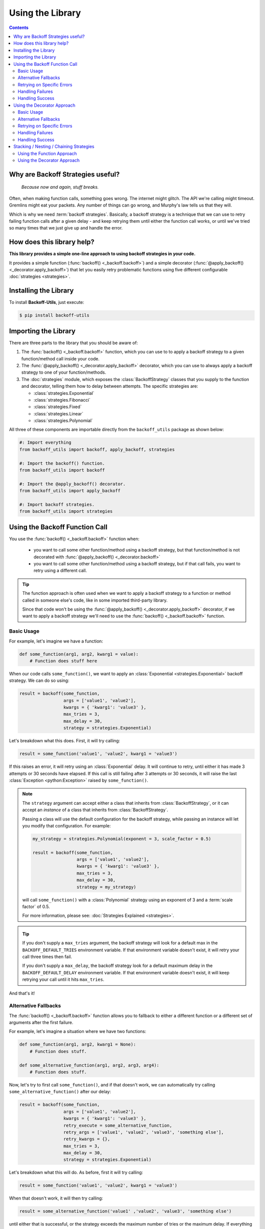 ********************
Using the Library
********************

.. contents::
  :depth: 3
  :backlinks: entry

Why are Backoff Strategies useful?
====================================

.. epigraph::

  *Because now and again, stuff breaks.*

Often, when making function calls, something goes wrong. The internet might
glitch. The API we're calling might timeout. Gremlins might eat your packets.
Any number of things can go wrong, and Murphy's law tells us that they will.

Which is why we need :term:`backoff strategies`. Basically, a backoff strategy
is a technique that we can use to retry failing function calls after a given delay -
and keep retrying them until either the function call works, or until we've tried
so many times that we just give up and handle the error.

How does this library help?
=============================

**This library provides a simple one-line approach to using backoff strategies in your code.**

It provides a simple function (:func:`backoff() <_backoff.backoff>`) and a simple
decorator (:func:`@apply_backoff() <_decorator.apply_backoff>`) that let you easily
retry problematic functions using five different configurable :doc:`strategies <strategies>`.

Installing the Library
========================

To install **Backoff-Utils**, just execute:

.. code-block:: bash

  $ pip install backoff-utils

Importing the Library
=======================

There are three parts to the library that you should be aware of:

#. The :func:`backoff() <_backoff.backoff>` function, which you can use to
   to apply a backoff strategy to a given function/method call inside your code.
#. The :func:`@apply_backoff() <_decorator.apply_backoff>` decorator, which you can
   use to always apply a backoff strategy to one of your function/methods.
#. The :doc:`strategies` module, which exposes
   the :class:`BackoffStrategy` classes that you supply to the function and
   decorator, telling them how to delay between attempts. The specific strategies
   are:

   * :class:`strategies.Exponential`
   * :class:`strategies.Fibonacci`
   * :class:`strategies.Fixed`
   * :class:`strategies.Linear`
   * :class:`strategies.Polynomial`

All three of these components are importable directly from the ``backoff_utils``
package as shown below:

.. code-block:: python

  #: Import everything
  from backoff_utils import backoff, apply_backoff, strategies

  #: Import the backoff() function.
  from backoff_utils import backoff

  #: Import the @apply_backoff() decorator.
  from backoff_utils import apply_backoff

  #: Import backoff strategies.
  from backoff_utils import strategies

.. _function-approach:

Using the Backoff Function Call
=================================

You use the :func:`backoff() <_backoff.backoff>` function when:

  * you want to call some other function/method using a backoff strategy, but that
    function/method is not decorated with :func:`@apply_backoff() <_decorator.backoff>`
  * you want to call some other function/method using a backoff strategy, but if that
    call fails, you want to retry using a different call.

.. tip::

  The function approach is often used when we want to apply a backoff strategy
  to a function or method called in someone else's code, like in some imported
  third-party library.

  Since that code won't be using the :func:`@apply_backoff() <_decorator.apply_backoff>`
  decorator, if we want to apply a backoff strategy we'll need to use the
  :func:`backoff() <_backoff.backoff>` function.

Basic Usage
-------------

For example, let's imagine we have a function:

.. code-block:: python

  def some_function(arg1, arg2, kwarg1 = value):
      # Function does stuff here

When our code calls ``some_function()``, we want to apply an
:class:`Exponential <strategies.Exponential>` backoff strategy. We can do so
using:

.. code-block:: python

  result = backoff(some_function,
                   args = ['value1', 'value2'],
                   kwargs = { 'kwarg1': 'value3' },
                   max_tries = 3,
                   max_delay = 30,
                   strategy = strategies.Exponential)

Let's breakdown what this does. First, it will try calling:

.. code-block:: python

  result = some_function('value1', 'value2', kwarg1 = 'value3')

If this raises an error, it will retry using an :class:`Exponential` delay. It will
continue to retry, until either it has made 3 attempts or 30 seconds have elapsed.
If this call is still failing after 3 attempts or 30 seconds, it will raise the
last :class:`Exception <python:Exception>` raised by ``some_function()``.

.. note::

  The ``strategy`` argument can accept either a class that inherits from
  :class:`BackoffStrategy`, or it can accept an *instance* of a class that
  inherits from :class:`BackoffStrategy`.

  Passing a class will use the default configuration for the backoff strategy,
  while passing an instance will let you modify that configuration. For example:

  .. code-block:: python

    my_strategy = strategies.Polynomial(exponent = 3, scale_factor = 0.5)

    result = backoff(some_function,
                     args = ['value1', 'value2'],
                     kwargs = { 'kwarg1': 'value3' },
                     max_tries = 3,
                     max_delay = 30,
                     strategy = my_strategy)

  will call ``some_function()`` with a :class:`Polynomial` strategy using an
  exponent of 3 and a :term:`scale factor` of 0.5.

  For more information, please see: :doc:`Strategies Explained <strategies>`.

.. _max-delay:
.. _max-tries:

.. tip::

  If you don't supply a ``max_tries`` argument, the backoff strategy will look
  for a default max in the ``BACKOFF_DEFAULT_TRIES`` environment variable. If
  that environment variable doesn't exist, it will retry your call three times
  then fail.

  If you don't supply a ``max_delay``, the backoff strategy look for a default
  maximum delay in the ``BACKOFF_DEFAULT_DELAY`` environment variable. If that
  environment variable doesn't exist, it will keep retrying your call until it
  hits ``max_tries``.

And that's it!

.. seealso::

  For more detailed documentation, please see the :doc:`API Reference <api>` for the
  :func:`backoff() <_backoff.backoff>` function.

.. _argument-adjustment:

Alternative Fallbacks
-----------------------

The :func:`backoff() <_backoff.backoff>` function allows you to fallback to either
a different function or a different set of arguments after the first failure.

For example, let's imagine a situation where we have two functions:

.. code-block:: python

  def some_function(arg1, arg2, kwarg1 = None):
      # Function does stuff.

  def some_alternative_function(arg1, arg2, arg3, arg4):
      # Function does stuff.

Now, let's try to first call ``some_function()``, and if that doesn't work, we
can automatically try calling ``some_alternative_function()`` after our delay:

.. code-block:: python

  result = backoff(some_function,
                   args = ['value1', 'value2'],
                   kwargs = { 'kwarg1': 'value3' },
                   retry_execute = some_alternative_function,
                   retry_args = ['value1', 'value2', 'value3', 'something else'],
                   retry_kwargs = {},
                   max_tries = 3,
                   max_delay = 30,
                   strategy = strategies.Exponential)

Let's breakdown what this will do. As before, first it will try calling:

.. code-block:: python

  result = some_function('value1', 'value2', kwarg1 = 'value3')

When that doesn't work, it will then try calling:

.. code-block:: python

  result = some_alternative_function('value1' ,'value2', 'value3', 'something else')

until either that is successful, or the strategy exceeds the maximum number of tries
or the maximum delay. If everything fails, then it will raise the
last :class:`Exception <python:exception>` raised by ``some_alternative_function()``.

.. _exception-handling:

Retrying on Specific Errors
-----------------------------

Not all errors are created equal. For some errors, we know with 100% certainty
that retrying a function/method call with the same parameters will produce the
exact same error every time. Which means there's no point to applying a backoff
strategy. However, certain errors may be caused by other factors...which means
that if we try again, the function/method call might just work.

This is often the cause when a function/method is making a call across a network
(like an HTTP request). Such a request might timeout because the API just happened
to be over-burdened when the first request was made. If you want a second, maybe
your next request will get through.

The :func:`backoff() <_backoff.backoff>` function allows you to only apply the
backoff strategy for a defined set of exceptions. If the function/method you're
trying raises an exception that isn't on the list? Then the call won't be retried.

Let's assume we have ``some_function()`` as follows:

.. code-block:: python

  def some_function(arg1, arg2, kwarg1 = None):
      # Function does stuff.

Now, let's further assume that ``some_function()`` will sometimes raise:

* :class:`TimeoutError <python:TimeoutError>`
* :class:`IOError <python:IOError>`
* :class:`NotImplementedError <python:NotImplementedError>`

If we get :class:`NotImplementedError <python:NotImplementedError>`, there's no
point in retrying: The same arguments will always produce the same error. But
the other two errors may just be a momentary glitch, and retrying after some
delay may work. Here's how we would do that:

.. code-block:: python

  result = backoff(some_function,
                   args = ['value1', 'value2'],
                   kwargs = { 'kwarg1': 'value3' },
                   max_tries = 3,
                   max_delay = 30,
                   catch_exceptions = [type(TimeoutError), type(IOError)],
                   strategy = strategies.Exponential)

Now, when ``some_function('value1', 'value2', kwarg1 = 'value3')`` raises a
:class:`TimeoutError <python:TimeoutError>` or :class:`IOError <python:IOError>`,
the call will be retried up to 3 times or for 30 seconds (whichever comes first).
If the call raises any other exception, then the call will fail and bubble that
exception up to your code where you'll need to handle it.

.. caution::

  If ``catch_exceptions`` is not ``None`` (the default, which will catch all
  exceptiosn), then it is very important that the ``catch_exceptions`` argument
  always contain one or more ``type(Exception)`` values. For example:

  .. code-block:: python

    # GOOD: This will work.
    result = backoff(some_function,
                     args = ['value1', 'value2'],
                     kwargs = { 'kwarg1': 'value3' },
                     max_tries = 3,
                     max_delay = 30,
                     catch_exceptions = [type(TimeoutError), type(IOError)],
                     strategy = strategies.Exponential)

    result = backoff(some_function,
                     args = ['value1', 'value2'],
                     kwargs = { 'kwarg1': 'value3' },
                     max_tries = 3,
                     max_delay = 30,
                     catch_exceptions = type(TimeoutError),
                     strategy = strategies.Exponential)

    # BAD: This will not work.
    result = backoff(some_function,
                     args = ['value1', 'value2'],
                     kwargs = { 'kwarg1': 'value3' },
                     max_tries = 3,
                     max_delay = 30,
                     catch_exceptions = [TimeoutError, IOError],
                     strategy = strategies.Exponential)

    result = backoff(some_function,
                     args = ['value1', 'value2'],
                     kwargs = { 'kwarg1': 'value3' },
                     max_tries = 3,
                     max_delay = 30,
                     catch_exceptions = [TimeoutError, IOError],
                     strategy = strategies.Exponential)

.. _failure-handling:

Handling Failures
-------------------

Sometimes, even after retrying stuff, your function/method call will still fail.
That's life. But when that happens, you might want to call some *other* function
or method to do something in response. You can do this by passing that
function/method to the :func:`backoff() <_backoff.backoff>` function as the
``on_failure`` argument.

For example, let's imagine we have two functions:

.. code-block:: python

  def some_function(arg1, arg2, kwarg1 = None):
      # Function does stuff.

  def error_handler(*args, **kwargs):
      # Function does stuff.

We can have the backoff strategy call ``error_handler()`` when it has a final
failure - meaning after :func:`backoff() <_backoff.backoff>` has tried and failed
multiple times, after it has timed out, or if ``some_function()`` raises an
exception that is not listed in ``catch_exceptions``.

Here's how that would look:

.. code-block:: python

  result = backoff(some_function,
                   args = ['value1', 'value2'],
                   kwargs = { 'kwarg1': 'value3' },
                   max_tries = 3,
                   max_delay = 30,
                   catch_exceptions = [type(TimeoutError), type(IOError)],
                   on_failure = error_handler,
                   strategy = strategies.Exponential)

.. tip::

  If you pass a class that descends from :class:`Exception <python:Exception>`
  to ``on_failure``, that exception will be raised with the message of the
  last exception raised by ``some_function()``.

.. caution::

  If you are passing a custom function (*not* an :class:`Exception <python:Exception>`)
  to ``on_failure``, that custom function must accept three positional arguments:

  #. ``error`` - the last exception raised
  #. ``message`` - the message of the last exception raised
  #. ``traceback`` - the stack trace associated with the last exception raised

  If the ``on_failure`` function cannot accept those three positional arguments,
  or if the ``on_failure`` function itself fails, then the last exception raised
  will bubble up.

.. _success-handling:

Handling Success
------------------

So we've talked a lot about failures here. But sometimes, things work! When
the :func:`backoff() <_backoff.backoff>` function is successful, it will always
return the value back to where it was called. But sometimes, you want to fire a
success handler before that value is returned. You can do this by passing a
handler function to the :func:`backoff() <_backoff.backoff>` function's
``on_success`` argument.

Let's imagine we have the following:

.. code-block:: python

  def some_function(arg1, arg2, kwarg1 = None):
      # Function does stuff.

  def success_handler(value_on_success):
      # Function does stuff.

  result = backoff(some_function,
                   args = ['value1', 'value2'],
                   kwargs = { 'kwarg1': 'value3' },
                   max_tries = 3,
                   max_delay = 30,
                   catch_exceptions = [type(TimeoutError), type(IOError)],
                   on_success = success_handler,
                   strategy = strategies.Exponential)

  # some more stuff happens here

Now, when ``some_function()`` is successful, *before* ``result`` is returned
to your code, the :func:`backoff() <_backoff.backoff>` function will call:

.. code-block:: python

  success_handler(result)

When ``success_handler()`` returns control, the :func:`backoff() <_backoff.backoff>`
function will return ``result`` and your code can continue.

.. caution::

  It is very important that your ``on_success`` function always accept a single
  ``result`` value. This will always be the value returned by function/method
  you were trying to call using a backoff strategy.

.. tip::

  A common pattern is to make your ``on_success`` function an asynchronous
  function. This can help parallelize your code to some extent, which means
  your code isn't waiting for your ``on_success`` handler to complete before
  continuing.

.. _decorator-approach:

Using the Decorator Approach
=================================

You use the :func:`@apply_backoff() <_decorator.apply_backoff>` decorator when you
want to *always* apply a particular backoff strategy to one of your functions or
methods.

Basic Usage
-------------

For example, let's imagine we have a function:

.. code-block:: python

  def some_function(arg1, arg2, kwarg1 = value):
      # Function does stuff here

  result = some_function('value1', 'value2', kwarg1 = 'value3')

Whenever your code calls ``some_function()``, we want to apply an
:class:`Exponential` backoff strategy for a maximum of 5 tries provided they
don't take longer than 30 seconds. Here's how we would do that:

.. code-block:: python

  @apply_backoff(strategies.Exponential, max_tries = 5, max_delay = 30)
  def some_function(arg1, arg2, kwarg1 = value):
      # Function does stuff here

  result = some_function('value1', 'value2', kwarg1 = 'value3')

That's it! Now, whenever you call ``some_function()``, the decorator will look
for an error, and if it catches one, will retry the call after an exponential
delay. It will keep retrying until it has tried five times, or until 30 seconds
have passed - whichever is first.

.. note::

  Just as when using the :ref:`function call approach <function-approach>`,
  you can pass the :class:`BackoffStrategy`, the number of ``max_tries``, and
  ``max_delay`` to the :func:`@apply_backoff <_decorator.apply_backoff>` decorator.

.. seealso::

  For more detailed documentation, please see the :doc:`API Reference <api>` for the
  :func:`@apply_backoff() <_decorator.apply_backoff>` decorator.

Alternative Fallbacks
-----------------------

.. caution::

  The :func:`@apply_backoff() <_decorator.apply_backoff>` decorator does not
  support alternative fallbacks. If you want to use alternative fallbacks, then
  we suggest using the :ref:`function approach <function-approach>`.

Retrying on Specific Errors
-----------------------------

When using the :func:`@apply_backoff() <_decorator.apply_backoff>` decorator,
you can retry on specific errors by passing those error types to the decorator's
``catch_exceptions`` argument.

.. seealso::

  This works the same as the ``catch_exceptions`` argument when using the
  :ref:`function call approach <exception-handling>`.

Handling Failures
-------------------

.. seealso::

  When using the :func:`@apply_backoff() <_decorator.apply_backoff>` decorator,
  you can fire an ``on_failure`` handler by passing an ``on_failure`` argument
  just as you can for the :ref:`function call approach <failure-handling>`.

Handling Success
-------------------

.. seealso::

  When using the :func:`@apply_backoff() <_decorator.apply_backoff>` decorator,
  you can fire an ``on_success`` handler by passing an ``on_success`` argument
  just as you can for the :ref:`function call approach <success-handling>`.

.. _chaining-strategies:

Stacking / Nesting / Chaining Strategies
==================================================

Let's imagine that the function/method you want to call will raise two different
errors, and you want to apply a *different* backoff strategy for each error. Using
the library, that's fairly straightforward.

For example, let's imagine we have a function:

.. code-block:: python

  def some_function(arg1, arg2, kwarg1 = None):
      # Function does stuff.

which sometimes raises a :class:`TimeoutError <python:TimeoutError>` and sometimes
an :class:`IOError <python:IOError>`.

Let's further assume that if it raises a :class:`TimeoutError <python:TimeoutError>`,
we want to apply an :class:`Exponential` strategy up to five times, but for an
:class:`IOError <python:IOError>` we want to apply a :class:`Linear` strategy up to
3 times.

Using the Function Approach
-----------------------------

Here's how we could do that using the function approach:

.. code-block:: python

  def backoff_for_timeout():
      return backoff(some_function,
                     args = ['value1', 'value2'],
                     kwargs = { 'kwarg1': 'value3' },
                     max_tries = 5,
                     catch_exceptions = [type(TimeoutError)],
                     strategy = strategies.Exponential)

  result = backoff(backoff_for_timeout,
                   max_tries = 3,
                   catch_exceptions = [type(IOError)],
                   strategy = strategies.Linear)

First, your code will call the :func:`backoff() <_backoff.backoff>` function
for ``backoff_for_timeout()``. It will be looking to catch any
:class:`IOError <python:IOError>` that ``backoff_for_timeout()`` raises. When it
catches one, it will retry up to three times using the :class:`Linear` strategy.

When the :func:`backoff() <_backoff.backoff>` function calls ``backoff_for_timeout()``,
that function will in turn call another :func:`backoff() <_backoff.backoff>` function
for ``some_function()``. It will be looking to catch any
:class:`TimeoutError <python:TimeoutError>` exceptions that ``some_function()`` raises.
When it catches one, it will retry up to five times using the :class:`Exponential`
strategy.

At this point, if ``some_function()`` raises an :class:`IOError <python:IOError>`, however,
it will bubble up to the first :func:`backoff() <_backoff.backoff>` function, which
will catch and handle it.

Using the Decorator Approach
-------------------------------

Here's how we could do it using the :func:`@apply_backoff <_decorator.apply_backoff>`
decorator:

.. code-block:: python

  @apply_backoff(strategies.Linear, max_tries = 3, catch_exceptions = type(IOError))
  @apply_backoff(strategies.Exponential, max_tries = 5, catch_exceptions = type(TimeoutError))
  def some_function(arg1, arg2, kwarg1 = None):
      # Function does stuff.

  result = some_function('value1', 'value2', kwarg1 = 'value3')

Now, when your code calls ``some_function()``, it will first try to catch any
:class:`TimeoutError <python:TimeoutError>` raised by ``some_function()``. If it
catches one, it will retry ``some_function()`` up to 5 times using an
:class:`Exponential` strategy.

If ``some_function()`` raises anything other than a
:class:`TimeoutError <python:TimeoutError>`, that error will bubble up to the *next*
decorator you've applied. That decorator looks for a :class:`IOError <python:IOError>`.
If it catches one, it will retry up to 3 times using a :class:`Linear` strategy.
